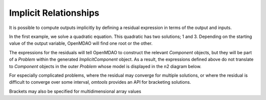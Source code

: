 Implicit Relationships
======================

It is possible to compute outputs implicitly by defining a residual
expression in terms of the output and inputs.

In the first example, we solve a quadratic equation.
This quadratic has two solutions; 1 and 3.
Depending on the starting value of the output variable, OpenMDAO will
find one root or the other.

.. jupyter-execute::
  ../../../omtools/examples/ex_implicit_nonlinear.py

The expressions for the residuals will tell OpenMDAO to construct the
relevant `Component` objects, but they will be part of a `Problem`
within the generated `ImplicitComponent` object.
As a result, the expressions defined above do not translate to
`Component` objects in the outer `Problem` whose model is displayed in
the n2 diagram below.

.. embed-n2::
  ../omtools/examples/ex_implicit_nonlinear.py

For especially complicated problems, where the residual may converge for
multiple solutions, or where the residual is difficult to converge over
some interval, `omtools` provides an API for bracketing solutions.

.. jupyter-execute::
  ../../../omtools/examples/ex_implicit_bracketed_scalar.py

Brackets may also be specified for multidimensional array values

.. jupyter-execute::
  ../../../omtools/examples/ex_implicit_bracketed_array.py
